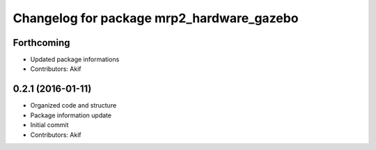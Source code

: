 ^^^^^^^^^^^^^^^^^^^^^^^^^^^^^^^^^^^^^^^^^^
Changelog for package mrp2_hardware_gazebo
^^^^^^^^^^^^^^^^^^^^^^^^^^^^^^^^^^^^^^^^^^

Forthcoming
-----------
* Updated package informations
* Contributors: Akif

0.2.1 (2016-01-11)
------------------
* Organized code and structure
* Package information update
* Initial commit
* Contributors: Akif

